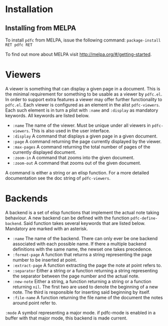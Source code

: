 * Installation
** Installing from MELPA
To install =pdfc= from MELPA, issue the following command:
=package-install RET pdfc RET=

To find out more about MELPA visit http://melpa.org/#/getting-started.
* Viewers
A viewer is something that can display a given page in a document.
This is the minimal requirement for something to be usable as a
viewer by =pdfc.el=.  In order to support extra features a viewer
may offer further functionality to =pdfc.el=.  Each viewer is
configured as an element in the alist =pdfc-viewers=.  Each such
element is in turn a plist with =:name= and =:display= as mandatory
keywords.  All keywords are listed below.

- =:name= 
  The name of the viewer.  Must be unique under all viewers in
  =pdfc-viewers=.  This is also used in the user interface.
- =:display=
  A command that displays a given page in a given document.
- =:page=
  A command returning the page currently displayed by the viewer.
- =:max-pages=
  A command returning the total number of pages of the currently
  displayed document.
- =:zoom-in=
  A command that zooms into the given document.
- =:zoom-out=
  A command that zooms out of the given document.

A command is either a string or an elisp function.  For a more
detailed documentation see the doc string of =pdfc-viewers=.

* Backends
A backend is a set of elisp functions that implement the actual note
taking behaviour.  A new backend can be defined with the function
=pdfc-define-backend=.  Said function takes several keywords that are
listed below.  Mandatory are marked with an asterisk.

- =:name=
  The name of the backend.  There can only ever be one backend
  associated with each possible name.  If there a multiple backend
  definitions with the same name, the newset one takes precedence.
- =:format-page=
  A function that returns a string representing the page number to be
  inserted at point.
- =:extract-page=
  A function extracting the page the note at point refers to.
- =:separator=
  Either a string or a function returning a string representing the
  separator between the page number and the actual note.
- =:new-note=
  Either a string, a function returning a string or a function
  returning =nil=.  The first two are used to denote the beginning of
  a new note. The third is responsible for inserting said beginning by
  itself.
- =:file-name=
  A function returning the file name of the document the notes around
  point refer to.
=:mode=
  A symbol representing a major mode. if pdfc-mode is enabled in a
  buffer with that major mode, this backend is made current.
